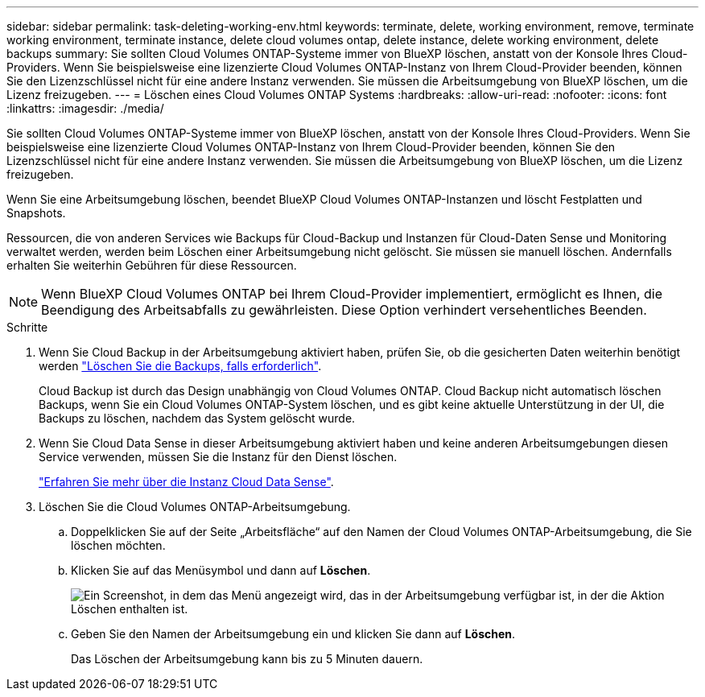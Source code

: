 ---
sidebar: sidebar 
permalink: task-deleting-working-env.html 
keywords: terminate, delete, working environment, remove, terminate working environment, terminate instance, delete cloud volumes ontap, delete instance, delete working environment, delete backups 
summary: Sie sollten Cloud Volumes ONTAP-Systeme immer von BlueXP löschen, anstatt von der Konsole Ihres Cloud-Providers. Wenn Sie beispielsweise eine lizenzierte Cloud Volumes ONTAP-Instanz von Ihrem Cloud-Provider beenden, können Sie den Lizenzschlüssel nicht für eine andere Instanz verwenden. Sie müssen die Arbeitsumgebung von BlueXP löschen, um die Lizenz freizugeben. 
---
= Löschen eines Cloud Volumes ONTAP Systems
:hardbreaks:
:allow-uri-read: 
:nofooter: 
:icons: font
:linkattrs: 
:imagesdir: ./media/


[role="lead"]
Sie sollten Cloud Volumes ONTAP-Systeme immer von BlueXP löschen, anstatt von der Konsole Ihres Cloud-Providers. Wenn Sie beispielsweise eine lizenzierte Cloud Volumes ONTAP-Instanz von Ihrem Cloud-Provider beenden, können Sie den Lizenzschlüssel nicht für eine andere Instanz verwenden. Sie müssen die Arbeitsumgebung von BlueXP löschen, um die Lizenz freizugeben.

Wenn Sie eine Arbeitsumgebung löschen, beendet BlueXP Cloud Volumes ONTAP-Instanzen und löscht Festplatten und Snapshots.

Ressourcen, die von anderen Services wie Backups für Cloud-Backup und Instanzen für Cloud-Daten Sense und Monitoring verwaltet werden, werden beim Löschen einer Arbeitsumgebung nicht gelöscht. Sie müssen sie manuell löschen. Andernfalls erhalten Sie weiterhin Gebühren für diese Ressourcen.


NOTE: Wenn BlueXP Cloud Volumes ONTAP bei Ihrem Cloud-Provider implementiert, ermöglicht es Ihnen, die Beendigung des Arbeitsabfalls zu gewährleisten. Diese Option verhindert versehentliches Beenden.

.Schritte
. Wenn Sie Cloud Backup in der Arbeitsumgebung aktiviert haben, prüfen Sie, ob die gesicherten Daten weiterhin benötigt werden https://docs.netapp.com/us-en/cloud-manager-backup-restore/task-manage-backups-ontap.html#deleting-backups["Löschen Sie die Backups, falls erforderlich"^].
+
Cloud Backup ist durch das Design unabhängig von Cloud Volumes ONTAP. Cloud Backup nicht automatisch löschen Backups, wenn Sie ein Cloud Volumes ONTAP-System löschen, und es gibt keine aktuelle Unterstützung in der UI, die Backups zu löschen, nachdem das System gelöscht wurde.

. Wenn Sie Cloud Data Sense in dieser Arbeitsumgebung aktiviert haben und keine anderen Arbeitsumgebungen diesen Service verwenden, müssen Sie die Instanz für den Dienst löschen.
+
https://docs.netapp.com/us-en/cloud-manager-data-sense/concept-cloud-compliance.html#the-cloud-data-sense-instance["Erfahren Sie mehr über die Instanz Cloud Data Sense"^].

. Löschen Sie die Cloud Volumes ONTAP-Arbeitsumgebung.
+
.. Doppelklicken Sie auf der Seite „Arbeitsfläche“ auf den Namen der Cloud Volumes ONTAP-Arbeitsumgebung, die Sie löschen möchten.
.. Klicken Sie auf das Menüsymbol und dann auf *Löschen*.
+
image:screenshot_delete_cloud_volumes_ontap.png["Ein Screenshot, in dem das Menü angezeigt wird, das in der Arbeitsumgebung verfügbar ist, in der die Aktion Löschen enthalten ist."]

.. Geben Sie den Namen der Arbeitsumgebung ein und klicken Sie dann auf *Löschen*.
+
Das Löschen der Arbeitsumgebung kann bis zu 5 Minuten dauern.





